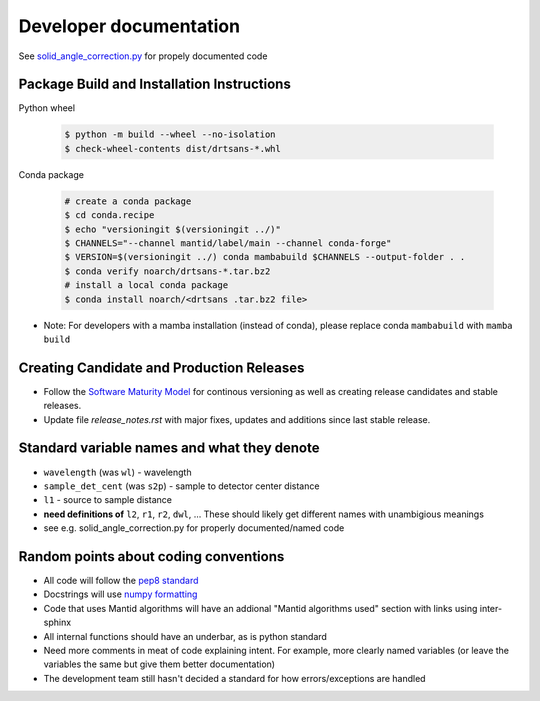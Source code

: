 =======================
Developer documentation
=======================

See `solid_angle_correction.py <drtsans/solid_angle_correction.py>`_ for propely documented code

--------------------------------------------
Package Build and Installation Instructions
--------------------------------------------

Python wheel

 .. code-block:: shell

    $ python -m build --wheel --no-isolation
    $ check-wheel-contents dist/drtsans-*.whl

Conda package

 .. code-block:: shell

    # create a conda package
    $ cd conda.recipe
    $ echo "versioningit $(versioningit ../)"
    $ CHANNELS="--channel mantid/label/main --channel conda-forge"
    $ VERSION=$(versioningit ../) conda mambabuild $CHANNELS --output-folder . .
    $ conda verify noarch/drtsans-*.tar.bz2
    # install a local conda package
    $ conda install noarch/<drtsans .tar.bz2 file>

* Note: For developers with a mamba installation (instead of conda), please replace conda ``mambabuild`` with ``mamba build``

.. _devdocs-standardnames:

------------------------------------------
Creating Candidate and Production Releases
------------------------------------------
- Follow the `Software Maturity Model <https://ornl-neutrons.atlassian.net/wiki/spaces/NDPD/pages/23363585/Software+Maturity+Model>`_ for continous versioning as well as creating release candidates and stable releases.
- Update file `release_notes.rst` with major fixes, updates and additions since last stable release.

--------------------------------------------
Standard variable names and what they denote
--------------------------------------------
* ``wavelength`` (was ``wl``) - wavelength
* ``sample_det_cent`` (was ``s2p``) - sample to detector center distance
* ``l1`` - source to sample distance
* **need definitions of** ``l2``, ``r1``, ``r2``, ``dwl``, ... These should likely get different names with unambigious meanings
* see e.g. solid_angle_correction.py for properly documented/named code


--------------------------------------
Random points about coding conventions
--------------------------------------

* All code will follow the `pep8 standard <https://www.python.org/dev/peps/pep-0008/>`_
* Docstrings will use `numpy formatting <https://numpydoc.readthedocs.io/en/latest/format.html>`_
* Code that uses Mantid algorithms will have an addional "Mantid algorithms used" section with links using inter-sphinx
* All internal functions should have an underbar, as is python standard
* Need more comments in meat of code explaining intent. For example, more clearly named variables (or leave the variables the same but give them better documentation)
* The development team still hasn't decided a standard for how errors/exceptions are handled
